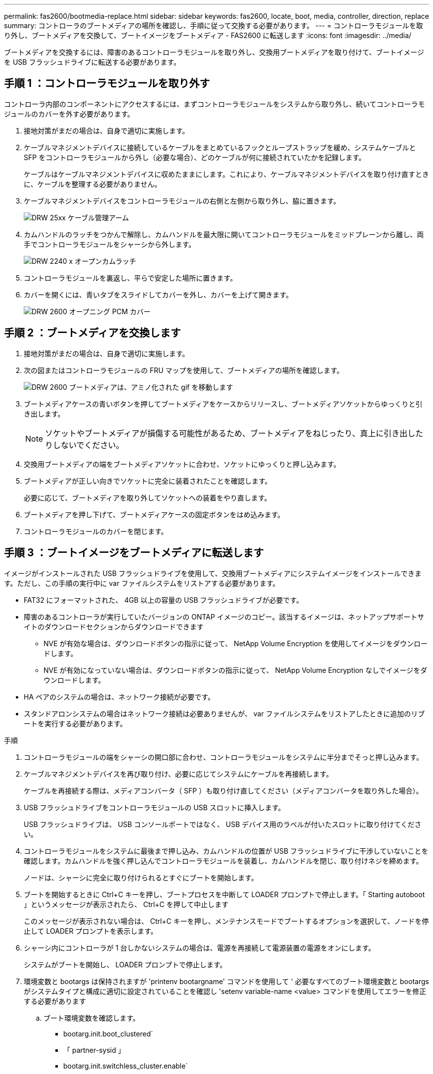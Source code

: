 ---
permalink: fas2600/bootmedia-replace.html 
sidebar: sidebar 
keywords: fas2600, locate, boot, media, controller, direction, replace 
summary: コントローラのブートメディアの場所を確認し、手順に従って交換する必要があります。 
---
= コントローラモジュールを取り外し、ブートメディアを交換して、ブートイメージをブートメディア - FAS2600 に転送します
:icons: font
:imagesdir: ../media/


[role="lead"]
ブートメディアを交換するには、障害のあるコントローラモジュールを取り外し、交換用ブートメディアを取り付けて、ブートイメージを USB フラッシュドライブに転送する必要があります。



== 手順 1 ：コントローラモジュールを取り外す

コントローラ内部のコンポーネントにアクセスするには、まずコントローラモジュールをシステムから取り外し、続いてコントローラモジュールのカバーを外す必要があります。

. 接地対策がまだの場合は、自身で適切に実施します。
. ケーブルマネジメントデバイスに接続しているケーブルをまとめているフックとループストラップを緩め、システムケーブルと SFP をコントローラモジュールから外し（必要な場合）、どのケーブルが何に接続されていたかを記録します。
+
ケーブルはケーブルマネジメントデバイスに収めたままにします。これにより、ケーブルマネジメントデバイスを取り付け直すときに、ケーブルを整理する必要がありません。

. ケーブルマネジメントデバイスをコントローラモジュールの右側と左側から取り外し、脇に置きます。
+
image::../media/drw_25xx_cable_management_arm.png[DRW 25xx ケーブル管理アーム]

. カムハンドルのラッチをつかんで解除し、カムハンドルを最大限に開いてコントローラモジュールをミッドプレーンから離し、両手でコントローラモジュールをシャーシから外します。
+
image::../media/drw_2240_x_opening_cam_latch.png[DRW 2240 x オープンカムラッチ]

. コントローラモジュールを裏返し、平らで安定した場所に置きます。
. カバーを開くには、青いタブをスライドしてカバーを外し、カバーを上げて開きます。
+
image::../media/drw_2600_opening_pcm_cover.png[DRW 2600 オープニング PCM カバー]





== 手順 2 ：ブートメディアを交換します

. 接地対策がまだの場合は、自身で適切に実施します。
. 次の図またはコントローラモジュールの FRU マップを使用して、ブートメディアの場所を確認します。
+
image::../media/drw_2600_boot_media_move_aminated_gif.png[DRW 2600 ブートメディアは、アミノ化された gif を移動します]

. ブートメディアケースの青いボタンを押してブートメディアをケースからリリースし、ブートメディアソケットからゆっくりと引き出します。
+

NOTE: ソケットやブートメディアが損傷する可能性があるため、ブートメディアをねじったり、真上に引き出したりしないでください。

. 交換用ブートメディアの端をブートメディアソケットに合わせ、ソケットにゆっくりと押し込みます。
. ブートメディアが正しい向きでソケットに完全に装着されたことを確認します。
+
必要に応じて、ブートメディアを取り外してソケットへの装着をやり直します。

. ブートメディアを押し下げて、ブートメディアケースの固定ボタンをはめ込みます。
. コントローラモジュールのカバーを閉じます。




== 手順 3 ：ブートイメージをブートメディアに転送します

イメージがインストールされた USB フラッシュドライブを使用して、交換用ブートメディアにシステムイメージをインストールできます。ただし、この手順の実行中に var ファイルシステムをリストアする必要があります。

* FAT32 にフォーマットされた、 4GB 以上の容量の USB フラッシュドライブが必要です。
* 障害のあるコントローラが実行していたバージョンの ONTAP イメージのコピー。該当するイメージは、ネットアップサポートサイトのダウンロードセクションからダウンロードできます
+
** NVE が有効な場合は、ダウンロードボタンの指示に従って、 NetApp Volume Encryption を使用してイメージをダウンロードします。
** NVE が有効になっていない場合は、ダウンロードボタンの指示に従って、 NetApp Volume Encryption なしでイメージをダウンロードします。


* HA ペアのシステムの場合は、ネットワーク接続が必要です。
* スタンドアロンシステムの場合はネットワーク接続は必要ありませんが、 var ファイルシステムをリストアしたときに追加のリブートを実行する必要があります。


.手順
. コントローラモジュールの端をシャーシの開口部に合わせ、コントローラモジュールをシステムに半分までそっと押し込みます。
. ケーブルマネジメントデバイスを再び取り付け、必要に応じてシステムにケーブルを再接続します。
+
ケーブルを再接続する際は、メディアコンバータ（ SFP ）も取り付け直してください（メディアコンバータを取り外した場合）。

. USB フラッシュドライブをコントローラモジュールの USB スロットに挿入します。
+
USB フラッシュドライブは、 USB コンソールポートではなく、 USB デバイス用のラベルが付いたスロットに取り付けてください。

. コントローラモジュールをシステムに最後まで押し込み、カムハンドルの位置が USB フラッシュドライブに干渉していないことを確認します。カムハンドルを強く押し込んでコントローラモジュールを装着し、カムハンドルを閉じ、取り付けネジを締めます。
+
ノードは、シャーシに完全に取り付けられるとすぐにブートを開始します。

. ブートを開始するときに Ctrl+C キーを押し、ブートプロセスを中断して LOADER プロンプトで停止します。「 Starting autoboot 」というメッセージが表示されたら、 Ctrl+C を押して中止します
+
このメッセージが表示されない場合は、 Ctrl+C キーを押し、メンテナンスモードでブートするオプションを選択して、ノードを停止して LOADER プロンプトを表示します。

. シャーシ内にコントローラが 1 台しかないシステムの場合は、電源を再接続して電源装置の電源をオンにします。
+
システムがブートを開始し、 LOADER プロンプトで停止します。

. 環境変数と bootargs は保持されますが 'printenv bootargname' コマンドを使用して ' 必要なすべてのブート環境変数と bootargs がシステムタイプと構成に適切に設定されていることを確認し 'setenv variable-name <value> コマンドを使用してエラーを修正する必要があります
+
.. ブート環境変数を確認します。
+
*** bootarg.init.boot_clustered`
*** 「 partner-sysid 」
*** bootarg.init.switchless_cluster.enable`


.. 外部キーマネージャが有効になっている場合は、「 kenv 」 ASUP 出力に表示された bootarg 値を確認します。
+
*** bootarg.storageencryption.support <value>
*** bootarg.keymanager. support <value>
*** 「 kmip.init.interface 」 <value> です
*** 「 kmip.init.ipaddr 」 <value> です
*** 「 kmip.init.netmask 」 <value> です
*** 「 kmip.init.gateway 」 <value> です


.. オンボードキーマネージャが有効になっている場合は、「 kenv 」 ASUP 出力に表示されている bootarg 値を確認します。
+
*** bootarg.storageencryption.support <value>
*** bootarg.keymanager. support <value>
*** 'bootarg.onboard keymanager <value>


.. 'avenv' コマンドを使用して変更した環境変数を保存します
.. printenv_variable-name_` コマンドを使用して、変更を確認します。


. LOADER プロンプトでネットワーク接続タイプを設定します。
+
** DHCP を構成している場合： ifconfig e0a-auto
+

NOTE: 設定するターゲットポートは、ネットワーク接続を使用した var ファイルシステムのリストア中に、正常なノードから障害ノードへの通信に使用するポートです。このコマンドでは e0M ポートを使用することもできます。

** 手動接続を設定する場合は、「 ifconfig e0a-addr= filer_addr-mask= netmask -gw= gateway -dns= dns_addr-domain= dns_domain' 」のように入力します
+
*** filer_addr は、ストレージシステムの IP アドレスです。
*** netmask は、 HA パートナーに接続されている管理ネットワークのネットワークマスクです。
*** gateway は、ネットワークのゲートウェイです。
*** dns_addr は、ネットワーク上のネームサーバの IP アドレスです。
*** dns_domain は、 DNS ドメイン名です。
+
このオプションパラメータを使用する場合は、ネットブートサーバの URL に完全修飾ドメイン名を指定する必要はありません。必要なのはサーバのホスト名だけです。





+

NOTE: インターフェイスによっては、その他のパラメータが必要になる場合もあります。ファームウェア・プロンプトで「 help ifconfig 」と入力すると、詳細を確認できます。


